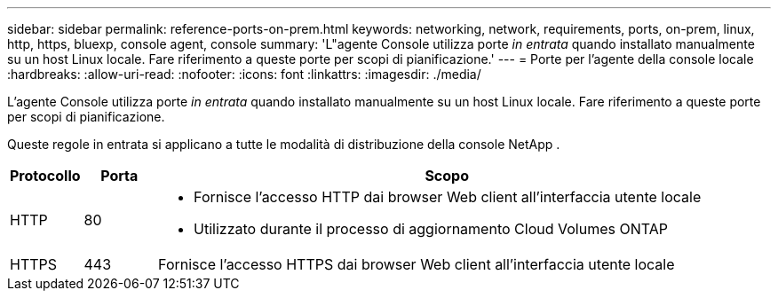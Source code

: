 ---
sidebar: sidebar 
permalink: reference-ports-on-prem.html 
keywords: networking, network, requirements, ports, on-prem, linux, http, https, bluexp, console agent, console 
summary: 'L"agente Console utilizza porte _in entrata_ quando installato manualmente su un host Linux locale.  Fare riferimento a queste porte per scopi di pianificazione.' 
---
= Porte per l'agente della console locale
:hardbreaks:
:allow-uri-read: 
:nofooter: 
:icons: font
:linkattrs: 
:imagesdir: ./media/


[role="lead"]
L'agente Console utilizza porte _in entrata_ quando installato manualmente su un host Linux locale.  Fare riferimento a queste porte per scopi di pianificazione.

Queste regole in entrata si applicano a tutte le modalità di distribuzione della console NetApp .

[cols="10,10,80"]
|===
| Protocollo | Porta | Scopo 


| HTTP | 80  a| 
* Fornisce l'accesso HTTP dai browser Web client all'interfaccia utente locale
* Utilizzato durante il processo di aggiornamento Cloud Volumes ONTAP




| HTTPS | 443 | Fornisce l'accesso HTTPS dai browser Web client all'interfaccia utente locale 
|===